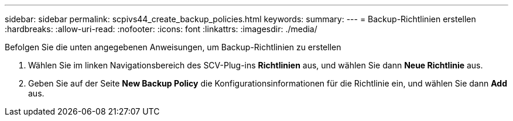 ---
sidebar: sidebar 
permalink: scpivs44_create_backup_policies.html 
keywords:  
summary:  
---
= Backup-Richtlinien erstellen
:hardbreaks:
:allow-uri-read: 
:nofooter: 
:icons: font
:linkattrs: 
:imagesdir: ./media/


[role="lead"]
Befolgen Sie die unten angegebenen Anweisungen, um Backup-Richtlinien zu erstellen

. Wählen Sie im linken Navigationsbereich des SCV-Plug-ins *Richtlinien* aus, und wählen Sie dann *Neue Richtlinie* aus.
. Geben Sie auf der Seite *New Backup Policy* die Konfigurationsinformationen für die Richtlinie ein, und wählen Sie dann *Add* aus.

